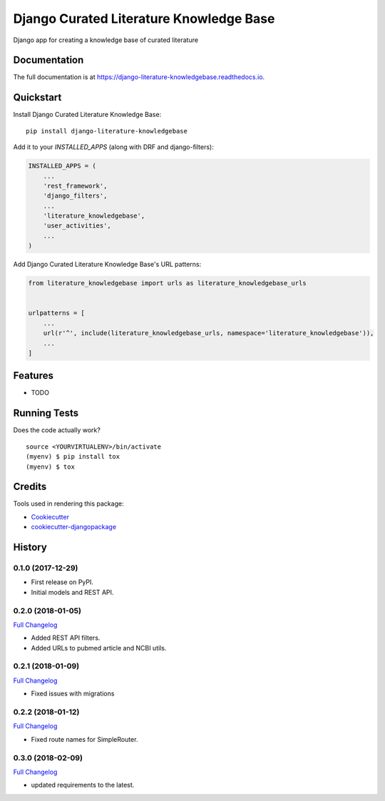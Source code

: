 =============================
Django Curated Literature Knowledge Base
=============================

.. image:: https://badge.fury.io/py/django-literature-knowledgebase.svg
    :target: https://badge.fury.io/py/django-literature-knowledgebase

.. image:: https://travis-ci.org/chopdgd/django-literature-knowledgebase.svg?branch=develop
    :target: https://travis-ci.org/chopdgd/django-literature-knowledgebase

.. image:: https://codecov.io/gh/chopdgd/django-literature-knowledgebase/branch/develop/graph/badge.svg
    :target: https://codecov.io/gh/chopdgd/django-literature-knowledgebase

.. image:: https://pyup.io/repos/github/chopdgd/django-literature-knowledgebase/shield.svg
    :target: https://pyup.io/repos/github/chopdgd/django-literature-knowledgebase/
    :alt: Updates

.. image:: https://pyup.io/repos/github/chopdgd/django-literature-knowledgebase/python-3-shield.svg
    :target: https://pyup.io/repos/github/chopdgd/django-literature-knowledgebase/
    :alt: Python 3

Django app for creating a knowledge base of curated literature

Documentation
-------------

The full documentation is at https://django-literature-knowledgebase.readthedocs.io.

Quickstart
----------

Install Django Curated Literature Knowledge Base::

    pip install django-literature-knowledgebase

Add it to your `INSTALLED_APPS` (along with DRF and django-filters):

.. code-block:: python

    INSTALLED_APPS = (
        ...
        'rest_framework',
        'django_filters',
        ...
        'literature_knowledgebase',
        'user_activities',
        ...
    )

Add Django Curated Literature Knowledge Base's URL patterns:

.. code-block:: python

    from literature_knowledgebase import urls as literature_knowledgebase_urls


    urlpatterns = [
        ...
        url(r'^', include(literature_knowledgebase_urls, namespace='literature_knowledgebase')),
        ...
    ]

Features
--------

* TODO

Running Tests
-------------

Does the code actually work?

::

    source <YOURVIRTUALENV>/bin/activate
    (myenv) $ pip install tox
    (myenv) $ tox

Credits
-------

Tools used in rendering this package:

*  Cookiecutter_
*  `cookiecutter-djangopackage`_

.. _Cookiecutter: https://github.com/audreyr/cookiecutter
.. _`cookiecutter-djangopackage`: https://github.com/pydanny/cookiecutter-djangopackage




History
-------

0.1.0 (2017-12-29)
++++++++++++++++++

* First release on PyPI.
* Initial models and REST API.

0.2.0 (2018-01-05)
++++++++++++++++++

`Full Changelog <https://github.com/chopdgd/django-literature-knowledgebase/compare/v0.1.0...v0.2.0)>`_

* Added REST API filters.
* Added URLs to pubmed article and NCBI utils.

0.2.1 (2018-01-09)
++++++++++++++++++

`Full Changelog <https://github.com/chopdgd/django-literature-knowledgebase/compare/v0.1.0...v0.2.0)>`_

* Fixed issues with migrations

0.2.2 (2018-01-12)
++++++++++++++++++

`Full Changelog <https://github.com/chopdgd/django-literature-knowledgebase/compare/v0.1.0...v0.2.0)>`_

* Fixed route names for SimpleRouter.

0.3.0 (2018-02-09)
++++++++++++++++++

`Full Changelog <https://github.com/chopdgd/django-literature-knowledgebase/compare/v0.1.0...v0.2.0)>`_

* updated requirements to the latest.


